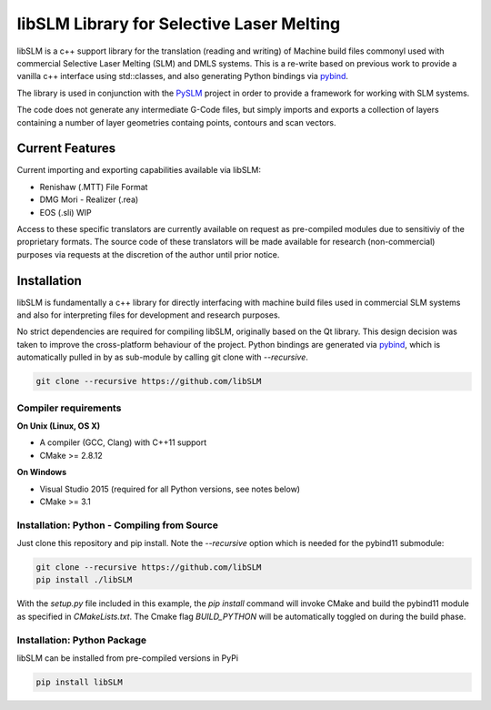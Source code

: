 libSLM Library for Selective Laser Melting
==================================================


libSLM is a c++ support library for the translation (reading and writing) of Machine build files commonyl used with commercial Selective Laser Melting (SLM) and DMLS systems. This is a re-write based on previous work to provide a vanilla c++ interface using std::classes, and also generating Python bindings via `pybind <https://pybind11.readthedocs.io/en/stable/>`_.

The library is used in conjunction with the `PySLM <https://github.com/drlukeparry/pyslm>`_ project in order to provide a framework for working with SLM systems.

The code does not generate any intermediate G-Code files, but simply imports and exports a collection of layers containing a number of layer geometries containg points, contours and scan vectors. 

Current Features
#################
Current importing and exporting capabilities available via libSLM:

* Renishaw (.MTT) File Format
* DMG Mori - Realizer (.rea) 
* EOS (.sli) WIP

Access to these specific translators are currently available on request as pre-compiled modules due to sensitiviy of the proprietary formats. The source code of these translators will be made available for research (non-commercial) purposes via requests at the discretion of the author until prior notice. 

Installation
#################
libSLM is fundamentally a c++ library for directly interfacing with machine build files used in commercial SLM systems and also for interpreting files for development and research purposes. 

No strict dependencies are required for compiling libSLM, originally based on the Qt library. This design decision was taken to improve the cross-platform behaviour of the project. Python bindings are generated via `pybind <https://pybind11.readthedocs.io/en/stable/>`_, which is automatically pulled in by as sub-module by calling git clone with `--recursive`. 


.. code:: bash

    git clone --recursive https://github.com/libSLM

Compiler requirements
**********************

**On Unix (Linux, OS X)**

* A compiler (GCC, Clang) with C++11 support
* CMake >= 2.8.12

**On Windows**

* Visual Studio 2015 (required for all Python versions, see notes below)
* CMake >= 3.1


Installation: Python - Compiling from Source
*********************************************

Just clone this repository and pip install. Note the `--recursive` option which is
needed for the pybind11 submodule:

.. code:: bash

    git clone --recursive https://github.com/libSLM
    pip install ./libSLM


With the `setup.py` file included in this example, the `pip install` command will
invoke CMake and build the pybind11 module as specified in `CMakeLists.txt`. The Cmake flag `BUILD_PYTHON` will be automatically toggled on during the build phase. 


Installation: Python Package
****************************

libSLM can be installed from pre-compiled versions in PyPi

.. code:: bash

    pip install libSLM
